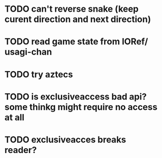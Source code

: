 # TODO

* TODO can't reverse snake (keep curent direction and next direction)

* TODO read game state from IORef/ usagi-chan

* TODO try aztecs

* TODO is exclusiveaccess bad api? some thinkg might require no access at all

* TODO exclusiveacces breaks reader?
